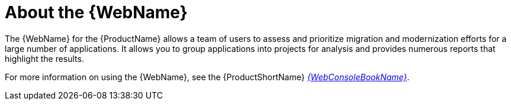 // Module included in the following assemblies:
//
// * docs/getting-started-guide/master.adoc
// * docs/web-console-guide/master.adoc

:_content-type: CONCEPT
[id="about-the-web-console_{context}"]
= About the {WebName}

The {WebName} for the {ProductName} allows a team of users to assess and prioritize migration and modernization efforts for a large number of applications. It allows you to group applications into projects for analysis and provides numerous reports that highlight the results.

ifndef::web-console-guide[]
For more information on using the {WebName}, see the {ProductShortName} link:{ProductDocWebConsoleGuideURL}[_{WebConsoleBookName}_].
endif::web-console-guide[]
